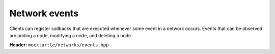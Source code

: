 Network events
--------------

Clients can register callbacks that are executed whenever some event in a
network occurs.  Events that can be observed are adding a node, modifying a
node, and deleting a node.

**Header:** ``mockturtle/networks/events.hpp``

.. doxygenclass:: mockturtle::network_events
   :members:
